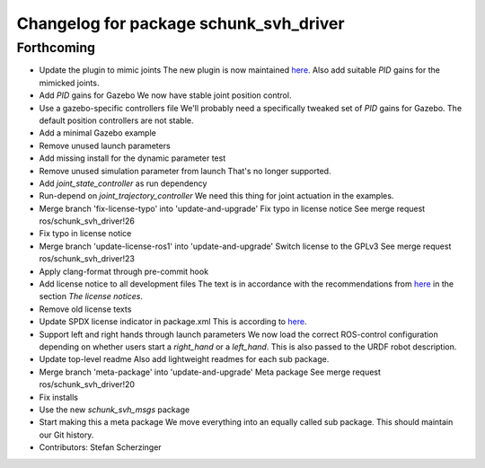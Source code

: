 ^^^^^^^^^^^^^^^^^^^^^^^^^^^^^^^^^^^^^^^
Changelog for package schunk_svh_driver
^^^^^^^^^^^^^^^^^^^^^^^^^^^^^^^^^^^^^^^

Forthcoming
-----------
* Update the plugin to mimic joints
  The new plugin is now maintained
  `here <https://github.com/roboticsgroup/roboticsgroup_upatras_gazebo_plugins>`_.
  Also add suitable `PID` gains for the mimicked joints.
* Add `PID` gains for Gazebo
  We now have stable joint position control.
* Use a gazebo-specific controllers file
  We'll probably need a specifically tweaked set of `PID` gains for
  Gazebo. The default position controllers are not stable.
* Add a minimal Gazebo example
* Remove unused launch parameters
* Add missing install for the dynamic parameter test
* Remove unused simulation parameter from launch
  That's no longer supported.
* Add `joint_state_controller` as run dependency
* Run-depend on `joint_trajectory_controller`
  We need this thing for joint actuation in the examples.
* Merge branch 'fix-license-typo' into 'update-and-upgrade'
  Fix typo in license notice
  See merge request ros/schunk_svh_driver!26
* Fix typo in license notice
* Merge branch 'update-license-ros1' into 'update-and-upgrade'
  Switch license to the GPLv3
  See merge request ros/schunk_svh_driver!23
* Apply clang-format through pre-commit hook
* Add license notice to all development files
  The text is in accordance with the recommendations from
  `here <https://www.gnu.org/licenses/gpl-howto.html>`_
  in the section *The license notices*.
* Remove old license texts
* Update SPDX license indicator in package.xml
  This is according to
  `here <https://www.gnu.org/licenses/identify-licenses-clearly.html>`_.
* Support left and right hands through launch parameters
  We now load the correct ROS-control configuration depending on whether
  users start a `right_hand` or a `left_hand`.
  This is also passed to the URDF robot description.
* Update top-level readme
  Also add lightweight readmes for each sub package.
* Merge branch 'meta-package' into 'update-and-upgrade'
  Meta package
  See merge request ros/schunk_svh_driver!20
* Fix installs
* Use the new `schunk_svh_msgs` package
* Start making this a meta package
  We move everything into an equally called sub package.
  This should maintain our Git history.
* Contributors: Stefan Scherzinger
